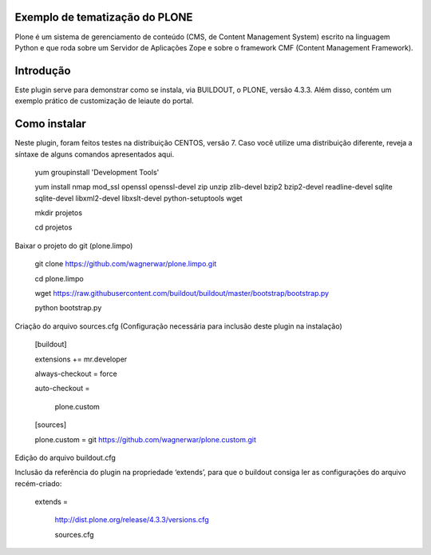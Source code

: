 ====================
Exemplo de tematização do PLONE
====================

Plone é um sistema de gerenciamento de conteúdo (CMS, de Content Management System) escrito na linguagem Python e que roda sobre um Servidor de Aplicações Zope e sobre o framework CMF (Content Management Framework).

====================
Introdução
====================

Este plugin serve para demonstrar como se instala, via BUILDOUT, o PLONE, versão 4.3.3. Além disso, contém um exemplo prático de customização de leiaute do portal.

====================
Como instalar
====================
Neste plugin, foram feitos testes na distribuição CENTOS, versão 7. Caso você utilize uma distribuição diferente, reveja a síntaxe de alguns comandos apresentados aqui. 

  yum groupinstall 'Development Tools'
  
  yum install nmap mod_ssl openssl openssl-devel zip unzip zlib-devel bzip2 bzip2-devel readline-devel sqlite sqlite-devel libxml2-devel   libxslt-devel python-setuptools wget
  
  mkdir projetos
  
  cd projetos

Baixar o projeto do git (plone.limpo)

  git clone https://github.com/wagnerwar/plone.limpo.git
  
  cd plone.limpo
  
  wget https://raw.githubusercontent.com/buildout/buildout/master/bootstrap/bootstrap.py
  
  python bootstrap.py
  
Criação do arquivo sources.cfg (Configuração necessária para inclusão deste plugin na instalação)

  [buildout]
  
  extensions += mr.developer
  
  always-checkout = force
  
  auto-checkout =
  
      plone.custom
      
  [sources]
  
  plone.custom = git https://github.com/wagnerwar/plone.custom.git
  

Edição do arquivo buildout.cfg

Inclusão da referência do plugin na propriedade ‘extends’, para que o buildout consiga ler as configurações do arquivo recém-criado:

  extends =
  
   http://dist.plone.org/release/4.3.3/versions.cfg
  
   sources.cfg
  
  


  

